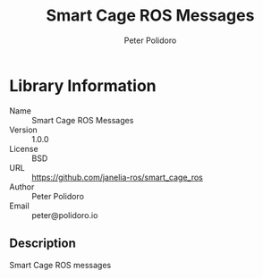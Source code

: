 #+TITLE: Smart Cage ROS Messages
#+AUTHOR: Peter Polidoro
#+EMAIL: peter@polidoro.io

* Library Information
  - Name :: Smart Cage ROS Messages
  - Version :: 1.0.0
  - License :: BSD
  - URL :: https://github.com/janelia-ros/smart_cage_ros
  - Author :: Peter Polidoro
  - Email :: peter@polidoro.io

** Description

   Smart Cage ROS messages
